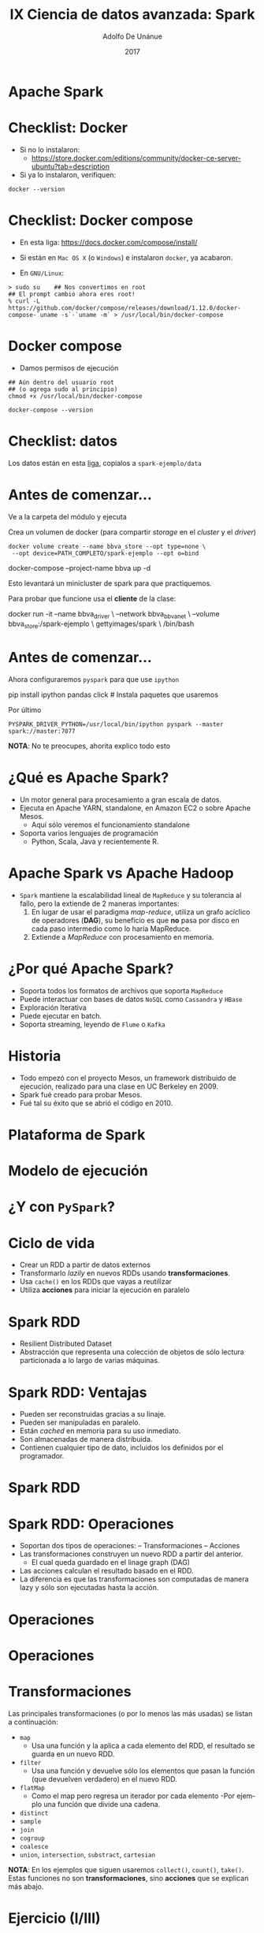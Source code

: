 #+Title:     IX Ciencia de datos avanzada: Spark
#+Author:    Adolfo De Unánue
#+Email:     adolfo.deunanue@itam.mx
#+DATE:      2017
#+DESCRIPTION: 
#+KEYWORDS:  
#+LANGUAGE:  en

#+STARTUP: beamer
#+STARUP: oddeven

#+LaTeX_CLASS: beamer
#+LaTeX_CLASS_OPTIONS: [presentation, smaller]

#+BEAMER_THEME: DarkConsole

#+OPTIONS: H:1 toc:nil 
#+OPTIONS: tex:t

#+SELECT_TAGS: export
#+EXCLUDE_TAGS: noexport

#+COLUMNS: %20ITEM %13BEAMER_env(Env) %6BEAMER_envargs(Args) %4BEAMER_col(Col) %7BEAMER_extra(Extra)

* Apache Spark


* Checklist: Docker

- Si no lo instalaron:
  - https://store.docker.com/editions/community/docker-ce-server-ubuntu?tab=description 

- Si ya lo instalaron, verifiquen:

#+begin_src shell :results verbatim drawer
docker --version
#+end_src

#+RESULTS:
:RESULTS:
Docker version 17.04.0-ce, build 4845c56
:END:

* Checklist: Docker compose

- En esta liga:  https://docs.docker.com/compose/install/

- Si están en ~Mac OS X~ (o ~Windows~)  e instalaron ~docker~, ya acabaron.

- En =GNU/Linux=:

#+begin_example
> sudo su    ## Nos convertimos en root 
## El prompt cambió ahora eres root!
% curl -L https://github.com/docker/compose/releases/download/1.12.0/docker-compose-`uname -s`-`uname -m` > /usr/local/bin/docker-compose
#+end_example


* Docker compose

- Damos permisos de ejecución

#+begin_example
## Aún dentro del usuario root
## (o agrega sudo al principio)
chmod +x /usr/local/bin/docker-compose
#+end_example


#+begin_src shell  :results verbatim drawer
docker-compose --version
#+end_src
#+RESULTS:
:RESULTS:
docker-compose version 1.10.0, build 4bd6f1a
:END:

* Checklist: datos

Los datos están en esta [[https://www.dropbox.com/sh/esin63n51nuiob9/AAAjaY-g6ZFdHESGf3n9TF2aa?dl=0][liga]], copialos a =spark-ejemplo/data=


* Antes de comenzar...

Ve a la carpeta del módulo y ejecuta 

Crea un volumen de docker (para compartir /storage/  en el /cluster/ y el /driver/)

#+BEGIN_EXAMPLE
docker volume create --name bbva_store --opt type=none \
 --opt device=PATH_COMPLETO/spark-ejemplo --opt o=bind 
#+END_EXAMPLE

#+BEGIN_EXAMPLE shell 
docker-compose --project-name bbva up -d
#+END_EXAMPLE

Esto levantará un minicluster de spark para que practiquemos.

Para probar que funcione usa el *cliente* de la clase:

#+BEGIN_EXAMPLE shell 
docker run -it --name bbva_driver \
--network bbva_bbva_net \
--volume bbva_store:/spark-ejemplo \
gettyimages/spark \
/bin/bash
#+END_EXAMPLE


* Antes de comenzar...

Ahora configuraremos =pyspark= para que use =ipython=


#+BEGIN_EXAMPLE shell
pip install ipython pandas click # Instala paquetes que usaremos
#+END_EXAMPLE

Por último

#+BEGIN_EXAMPLE
PYSPARK_DRIVER_PYTHON=/usr/local/bin/ipython pyspark --master spark://master:7077
#+END_EXAMPLE

*NOTA*: No te preocupes, ahorita explico todo esto


* ¿Qué es Apache Spark?

- Un motor general para procesamiento a gran escala de datos.
- Ejecuta en Apache YARN, standalone, en Amazon EC2 o sobre Apache Mesos.
  - Aquí sólo veremos el funcionamiento standalone
- Soporta varios lenguajes de programación
  - Python, Scala, Java y recientemente R.

* Apache Spark vs Apache Hadoop

- =Spark= mantiene la escalabilidad lineal de =MapReduce= y su tolerancia al
  fallo, pero la extiende de 2 maneras importantes:
  1. En lugar de usar el paradigma /map-reduce/, utiliza un grafo acíclico de
     operadores (*DAG*), su beneficio es que *no* pasa por disco en cada paso
     intermedio como lo haría MapReduce.
  2. Extiende a /MapReduce/ con procesamiento en memoria.

* ¿Por qué Apache Spark?

 - Soporta todos los formatos de archivos que soporta =MapReduce=
 - Puede interactuar con bases de datos =NoSQL= como =Cassandra= y =HBase=
 - Exploración Iterativa
 - Puede ejecutar en batch.
 - Soporta streaming, leyendo de =Flume= o =Kafka=


* Historia

- Todo empezó con el proyecto Mesos, un framework distribuido de ejecución,
  realizado para una clase en UC Berkeley en 2009.
- Spark fué creado para probar Mesos.
- Fué tal su éxito que se abrió el código en 2010.


* Plataforma de Spark

#+CAPTION: /Source/: spark.apache.org 
#+ATTR_ORG: :width 600px :height 600px
#+ATTR_HTML: :width 800px :height 600px
#+ATTR_LATEX: :height 150px :width 200px
[[./imagenes/spark-stack.png]]

* Modelo de ejecución

#+ATTR_ORG: :width 600px :height 600px
#+ATTR_HTML: :width 800px :height 600px
#+ATTR_LATEX: :height 150px :width 200px
[[./imagenes/execution-model.png]]


* ¿Y con =PySpark=?

#+CAPTION: /Source/: [[https://cwiki.apache.org/confluence/display/SPARK/PySpark+Internals][PySpark Internals]]
#+ATTR_ORG: :width 600px :height 600px
#+ATTR_HTML: :width 800px :height 600px
#+ATTR_LATEX: :height 150px :width 200px
[[./imagenes/PySparkDataFlow.png]]

* Ciclo de vida

- Crear un RDD a partir de datos externos
- Transformarlo /lazily/ en nuevos RDDs usando *transformaciones*.
- Usa =cache()= en los RDDs que vayas a reutilizar
- Utiliza *acciones* para iniciar la ejecución en paralelo

* Spark RDD


- Resilient Distributed Dataset
- Abstracción que representa una colección de objetos de sólo lectura
  particionada a lo largo de varias máquinas.

* Spark RDD: Ventajas

- Pueden ser reconstruidas gracias a su linaje.
- Pueden ser manipuladas en paralelo.
- Están /cached/ en memoria para su uso inmediato.
- Son almacenadas de manera distribuida.
- Contienen cualquier tipo de dato, incluidos los definidos por el programador.

* Spark RDD
#+ATTR_ORG: :width 600px :height 600px
#+ATTR_HTML: :width 800px :height 600px
#+ATTR_LATEX: :height 150px :width 200px
[[./imagenes/workers.png]]

* Spark RDD: Operaciones

- Soportan dos tipos de operaciones:
  – Transformaciones
  – Acciones
- Las transformaciones construyen un nuevo RDD a partir del anterior.
  - El cual queda guardado en el linage graph (DAG)
- Las acciones calculan el resultado basado en el RDD.
- La diferencia es que las transformaciones son computadas de manera lazy y sólo
  son ejecutadas hasta la acción. 

* Operaciones

#+ATTR_ORG: :width 600px :height 600px
#+ATTR_HTML: :width 800px :height 600px
#+ATTR_LATEX: :height 150px :width 200px
[[./imagenes/dag-i.png]]

* Operaciones

#+ATTR_ORG: :width 600px :height 600px
#+ATTR_HTML: :width 800px :height 600px
#+ATTR_LATEX: :height 150px :width 200px
[[./imagenes/dag-ii.png]]


* Transformaciones

Las principales transformaciones (o por lo menos las más usadas) se listan a
continuación:

- =map=
  - Usa una función y la aplica a cada elemento del RDD, el resultado se guarda
    en un nuevo RDD. 
- =filter=
  - Usa una función y devuelve sólo los elementos que pasan la función (que
    devuelven verdadero) en el nuevo RDD. 
- =flatMap=
  - Como el map pero regresa un iterador por cada elemento
    -Por ejemplo una función que divide una cadena.
- =distinct=
- =sample=
- =join=
- =cogroup=
- =coalesce=
- =union=, =intersection=, =substract=, =cartesian=

*NOTA*: En los ejemplos que siguen usaremos =collect()=,  =count()=, =take()=. Estas
funciones no son *transformaciones*, sino *acciones* que se explican más abajo. 

* Ejercicio (I/III)

Creamos un =RDD= a partir de enteros

#+BEGIN_EXAMPLE ipython
numeros = sc.parallelize(range(1000))
## Usaremos una función anónima para elevar los números al cuadrado
cuadrados = numeros.map(lambda x: x*x)
cuadrados.take(5) ## Esto es una acción. ¡No confundir!
muestra = cuadrados.sample(fraction=0.3, withReplacement=False)
muestra.count()
muestra.take(5)
pares = muestra.filter(lambda x: x%2 == 0)
pares.take(5)
pares.count()
#+END_EXAMPLE

El =DAG= ahora está formado por =numeros -> cuadrados -> muestra -> pares=

* Ejercicio (II/III)

Es posible reescribir lo anterior como sigue:

#+BEGIN_EXAMPLE ipython
pares2 = numeros.map(lambda x: x*x)\
                .sample(fraction=0.3, withReplacement=False)\
                .filter(lambda x: x%2 == 0)
#+END_EXAMPLE

El DAG tiene la misma estructura (con numeros como raíz), pero sus nodos son
anónimos.

* Ejercicio (III/III)
Una transformación que causa confusión es =flatMap=, veamos un ejemplo

#+BEGIN_EXAMPLE ipython
frases = sc.parallelize(["hola a todos", "Arquitectura de Producto de Datos", "Análisis de redes sociales"])
palabras = frases.map(lambda frase: frase.split(" ")).colllect()
palabras     ## Nota la estructura anidada
#+END_EXAMPLE

Observa que obtuvimos un arreglo de arreglos y quizá esto no sea lo que
necesitamos. 

Usando =flatMap= "aplanamos" el RDD resultante. 


#+BEGIN_EXAMPLE ipython
palabras = frases.flatMap(lambda frase: frase.split(" ")).collect()
palabras
#+END_EXAMPLE

* Acciones

- =first=
- =take=, =takeSample=
- =reduce=
  - Opera en dos elementos del mismo tipo del RDD y regresa un elemento del mismo tipo.
- =aggregate=
  - Nos permite implementar acumuladores.
=collect=
  - Regresa el =RDD= completo.
- =count=, =countByValue=, =top=, =foreach=, =countByKey=
- =saveAsTextFile=
- etc.

Es importante notar que todos estas operaciones acaban con datos en el /driver/.

* Ejercicio

#+BEGIN_EXAMPLE ipython
numeros.first()
numeros.take(5)
numeros.takeSample(num=30, withReplacement=False)
suma = numeros.reduce(lambda x, y: x + y)
suma
#+END_EXAMPLE


* Ejemplo (I/III)

Simularemos transacciones con TDC

#+BEGIN_EXAMPLE ipython
import random
random.randint(10,1000)

## Acciones posibles
accion = ['RETIRO', 'COMPRA', 'CONSULTA']
random.choice(accion)

## Siempre usar un UUID
import uuid
clientes = [str(uuid.uuid4()), str(uuid.uuid4()), str(uuid.uuid4()), str(uuid.uuid4()), str(uuid.uuid4())]
clientes  
#+END_EXAMPLE

* Ejemplo (II/III)

La función para generar la transacción es

#+BEGIN_EXAMPLE ipython
def generate_transaction():
    """
    Regresa una transacción falsa, la primera columna es el número de tarjeta ofuscado, las demás
    columnas son el comercio, la acción realizada en el comercio y el monto de la acción.
    Devuelve una cadena separada por pipes (|)
    """
    comercio = ['ARENA COLISEO', 'SUPERCITO', 'RESTAURANTE EL TRABAJO']
    accion = ['RETIRO', 'COMPRA']
    
    return "%s|%s|%s|%s" % (random.choice(clientes), random.choice(comercio), random.choice(accion), random.randint(10, 10000))

generate_transaction()
#+END_EXAMPLE

Y para generar muchas transacciones

#+BEGIN_EXAMPLE ipython
def generate_transactions(number=10000):
    """
    Regresa una lista de transacciones falsa.
    """
    txs = []
    for i in range(number):
        txs.append(generate_transaction())
    return txs
#+END_EXAMPLE

* Ejemplo (III/III)

#+BEGIN_EXAMPLE ipython
txs = sc.parallelize(generate_transactions(number=10000))
txs.first()
txs.count()
txs.saveAsTextFile("./spark-ejemplo/output/raw/transacciones")
#+END_EXAMPLE

Supongamos que queremos realizar un conteo por tarjeta, los pasos serían los siguientes:
Designamos el número de tarjeta como la llave (key)

#+BEGIN_EXAMPLE ipython
kv_txs = txs.map(lambda x: x.split("|"))\
            .map(lambda x: (x[0], x[1:])) # x[0] contiene el número de tarjeta ofuscado
kv_txs.take(5)
kv_txs.keys().first()
kv_txs.values().first()
kv_txs.count()
kv_txs.countByKey()
#+END_EXAMPLE


* Es importante tener en cuenta que...

- Hay cosas que ocurren localmente (en el /driver/), hay cosas que ocurren en el
  /cluster/

- Podemos dividir las operaciones en *narrow* y *wide*

- *narrow* Cada partición del =RDD= padre es usada a lo más por una partición
  del =RDD= hijo.

- *wide* Varias particiones hijas del =RDD= dependen en una o más particiones
  del =RDD= padre.


* Narrow vs Wide

#+CAPTION: /Source/:  [[http://training.databricks.com/visualapi.pdf][guía visual]]
#+ATTR_ORG: :width 600px :height 600px
#+ATTR_HTML: :width 800px :height 600px
#+ATTR_LATEX: :height 150px :width 200px
[[./imagenes/narrow_vs_wide.png]]


* Documentación

- Siempre tenla a la mano, la documentación de la *API* está [[http://spark.apache.org/docs/latest/api/python/][aquí]]

- Otra cosa importante, para eficiencia sobre todo, es la [[http://training.databricks.com/visualapi.pdf][guía visual]]


* Ejemplo (I/VII)

*NOTA*: Este ejemplo es una modificación del encontrado en el primer capítulo de
/Advanced Analytics with Spark/ de *OReilly*

1. Ejecuta el cliente de =spark= en =docker= (ve las instrucciones del
   principio)

2. En la carpeta =data= ejecuta lo siguiente:

#+BEGIN_EXAMPLE shell 
mkdir linkage
cd linkage
curl -L -o donation.zip http://bit.ly/1Aoywaq
unzip donation.zip
unzip 'block_*.zip'
rm *.zip
rm -R documentation
rm frequencies.csv
#+END_EXAMPLE

3. En el =docker= teclea:

#+BEGIN_EXAMPLE shell 
pyspark --master spark://master:7077
#+END_EXAMPLE

* Ejemplo (II/VII)

#+BEGIN_EXAMPLE ipython
rawBlocks = sc.textFile("data/linkage/")             # Primer nodo del DAG
rawBlocks                                            # Esto es un RDD
head = rawBlocks.take(10)                            # Datos al driver
head                                                 # Esto no es un RDD
len(head)
type(head)                                           # Una lista simple de Python 
#+END_EXAMPLE

* Ejemplo (III/VII)

#+BEGIN_EXAMPLE ipython
rawBlocks.first()                                    # La primera línea es un header

def isHeader(line):                                  # Definimos un método sencillo de python
    return "id_1" in line

noheader = rawBlocks.filter(lambda line: not isHeader(line)) # Esto ocurre en el cluster, segundo nodo del DAG

noheader.first()                                     # De regreso al driver
#+END_EXAMPLE

* Ejemplo (IV/VII)

Vamos a parsear las líneas de texto para darles sentido, tomemos como ejemplo
una de ellas

#+BEGIN_EXAMPLE ipython
linea = head[3]
linea
piezas = linea.split(',')
piezas
#+END_EXAMPLE

Podemos recuperar los campos:

#+BEGIN_EXAMPLE ipython
id_1 = int(piezas[0])
id_2 = int(piezas[1])
matched = True if "true" == piezas[11].lower() else False  # Operador ternario de python
scores = piezas[2:11]                                      # Slicing
# Falta convertir los scores a float
map(lambda s: float(s), scores)                                 # Esto truena por los "?"
#+END_EXAMPLE

* Ejemplo (V/VII)

Definamos otro método para limpiar

#+BEGIN_EXAMPLE ipython
import math

def toFloat(s):
   return float('nan') if "?" == s else float(s)

list(map(lambda s: toFloat(s), scores))


def parse(linea):
    piezas = linea.split(',')
    id_1 = int(piezas[0])
    id_2 = int(piezas[1])
    scores = list(map(lambda s: toFloat(s), piezas[2:11]))
    matched = True if "true" == piezas[11].lower() else False
    return (id_1, id_2, scores, matched)

parse(linea)
#+END_EXAMPLE

Nota que todo esto está pasando localmente

* Ejemplo (VI/VII)

Aunque esto funciona, hay maneras más elegantes de hacerlo

#+BEGIN_EXAMPLE ipython
from pyspark.sql import Row

Record = Row('id_1', 'id_2', 'scores', 'matched')

def parse(linea):
    piezas = linea.split(',')
    id_1 = int(piezas[0])
    id_2 = int(piezas[1])
    scores = list(map(lambda s: toFloat(s), piezas[2:11]))
    matched = True if "true" == piezas[11].lower() else False
    return Record(id_1, id_2, scores, matched)

tupla = parse(linea)

tupla.id_1
tupla.scores
#+END_EXAMPLE

* Ejemplo (VII/VII)

Usemos el cluster

#+BEGIN_EXAMPLE ipython
records = rawBlocks.filter(lambda linea: not isHeader(linea)).map(lambda linea: parse(linea))
records.cache()
records.count()

matchCounts = records.map(lambda record: record.matched).countByValue()
matchCounts

summary = records.map(lambda record: record.scores[0]).filter(lambda record: not math.isnan(record)).stats()
summary
#+END_EXAMPLE

* Spark Dataset

- El =RDD= es la abstracción original de =Spark=, pero en los últimos años, se
  evolucionó tomando ideas de =R= y de =scikitlearn=, en particular la abstracción
  de =DataFrame=.

- Básicamente un =DataFrame= es un =RDD[Row]= donde =Row= es una =tuple= (o un
  =Array[Any]= en =scala=)

- Esta idea se ha llevado más lejos, y a partir de =Saprk 2.0=, =Dataset= es la
  nueva abstracción de =Spark=. 

- Además esta nueva abstracción proveé un nuevo punto de acceso =SparkSession=

* SparkSession

- Unifica la interfaz para escribir/leer en varios formatos (=json=, =parquet=, =orc=,
  =csv=, etc.)

#+BEGIN_EXAMPLE shell
df = spark.read \
          .csv("path", header=True)
#+END_EXAMPLE 

#+BEGIN_EXAMPLE shell
df = spark.write \
               .parquet("path", mode="append", partitionBy="columns")
#+END_EXAMPLE


* Spark Datasets

- Soporta una gran cantidad de formatos de datos y sistemas de almacenamiento.
  – =json=, =parquet=, =avro=, =csv=, etc.
- Optimización con [[https://databricks.com/blog/2015/04/13/deep-dive-into-spark-sqls-catalyst-optimizer.html][Spark SQL Catalyst]]
  - De hecho son más eficientes que los RDD
- APIs en Python, Java, Scala, R.
- Integrados con toda la infraestructura de Spark.
  – ML, Streaming, GraphX, etc.

* Spark Datasets

- Al estar construidas sobre Spark RDD, puedes usar operaciones de RDD sobre un
  Dataset, pero no es recomendable, ya que obtendrías un RDD de regreso. 
- Los Datasets (debido al optimizador Catalyst) son mucho más rápidos que los
  RDDs, además de que esa velocidad ganada es igual en todos los lenguajes.
  – Esto no sucede con los RDDs, un RDD en Scala es más rápido que un RDD en Python.

* Spark Datasets

- Por default Spark utiliza el SQLContext nativo, pero, si estás conectado a un
  cluster con Apache Hive, puedes utilizar el HiveContext en su lugar.
- Esto te permitirá usar todo el HiveQL, sus udf's y escribir/leer a tablas en Hive.
- En este taller NO tenemos un HiveContext
  - =:(=


* Spark Datasets

- Al igual que los RDDs, los Datasets pueden ser operados mediante transformaciones y acciones.
- Las Transformaciones son lazy pero contribuyen a la planeación de la ejecución
  del query, las Acciones provocan la ejecución del query.
- Esto último significa que al ejecutarse la acción, Spark lee el data source y
  los datos fluyen a través del DAG generado por el optimizador, al concluir el
  resultado de la acción se despliega en el Driver.

* Ejemplo (I/IV)

#+BEGIN_EXAMPLE ipython
txs_df = spark.read.csv('./spark-ejemplo/output/raw/transacciones/', header=False, sep='|')
txs_df.printSchema()
txs_df.show()
#+END_EXAMPLE


Nota como todas las columnas son de tipo =string=, definamos un =schema=

#+BEGIN_EXAMPLE ipython
from pyspark.sql.types import *

schema = StructType([
    StructField("tdc", StringType(), True),
    StructField("comercio", StringType(), True),
    StructField("accion", StringType(), True),
    StructField("monto", IntegerType(), True)])

txs_df = spark.read.csv("./spark-ejemplo/output/raw/transacciones/", schema=schema, sep='|')
txs_df.printSchema()
txs_df.take(5)
#+END_EXAMPLE

* Ejemplo (II/IV)

Podemos guardarlo en una tabla temporal

#+BEGIN_EXAMPLE ipython
txs_df.registerTempTable('txs')
spark.sql('show tables').show()
spark.sql('select * from txs limit 5').show()
#+END_EXAMPLE

O podemos guardarlo con esquema:

#+BEGIN_EXAMPLE ipython
txs_df.write.json("./spark-ejemplo//output/json/transacciones", mode="overwrite")
txs_df.write.parquet("./spark-ejemplo/output/parquet/transacciones", mode="overwrite")
#+END_EXAMPLE

* Ejemplo (III/IV)

Al igual que los =RDD=s, los =DataFrames= pueden ser operados mediante
/transformaciones/ y /acciones/. Las **Transformaciones** son /lazy/ pero
contribuyen a la planeación de la ejecución del /query/, las *Acciones*
provocan la ejecución del /query/ 

#+BEGIN_EXAMPLE ipython

## Leamos de nuevo desde disco
txs_df = spark.read.load("./spark-ejemplo/output/parquet/transacciones/")
txs_df.select(txs_df['tdc'], txs_df['accion'], txs_df['monto'], txs_df['monto'] >= 5000).show(5)
spark.sql("select tdc, accion, monto, monto >= 5000 from txs").show(5)
txs_df.filter((txs_df["monto"] >= 5000) & (txs_df["accion"] == "RETIRO"))\
      .select(txs_df["tdc"], txs_df["comercio"], txs_df["monto"])\
      .orderBy(txs_df["monto"].desc())\
      .show(5)
txs_df.where((txs_df["monto"] >= 5000) & (txs_df["accion"] == "RETIRO"))\
      .select(txs_df["tdc"], txs_df["comercio"], txs_df["monto"])\
      .show(5)

## También es posible usar `strings` para el condicional
txs_df.filter("monto >= 5000 and accion = 'RETIRO'")\
      .select(txs_df["tdc"], txs_df["comercio"], txs_df["monto"])\
      .orderBy(txs_df["monto"].asc())\
      .show(5)
txs_df.groupBy("tdc").count().show(5)
#+END_EXAMPLE

* Ejemplo (IV/IV)

Supongamos que queremos mostrar el  =tdc= en mayúsculas, para tal menester es
necesario definir una =UDF= (/User Defined Function/) 

#+BEGIN_EXAMPLE ipython
from pyspark.sql.functions import udf
to_upper = udf(lambda s: s.upper())
txs_df.select(to_upper(txs_df["tdc"]).alias("Mayúsculas"), txs_df["tdc"])\
      .distinct()\
      .show(100)
#+END_EXAMPLE

Imaginemos que sólo estamos interesados en aquellas transacciones que fueron
=RETIRO=  en el =SUPERCITO= por montos mayores a =9000= ya que resultan
sospechosas. 


#+BEGIN_EXAMPLE ipython
txs_sospechosas = txs_df.filter("monto >= 9000 and accion = 'RETIRO' and comercio = 'SUPERCITO'")\
      .select(txs_df["tdc"],  txs_df["monto"])\
      .orderBy(txs_df["monto"].desc())

txs_sospechosas.count()

txs_sospechosas.write.parquet("./spark-ejemplo/output/parquet/transacciones_sospechosas", mode="overwrite")

#+END_EXAMPLE


* Otro ejemplo  (I/II)

Podemos repetir el primer ejemplo  pero ahora usando los =Spark Datasets=

#+BEGIN_EXAMPLE ipython
parsed = spark.read.csv("./spark-ejemplo/data/linkage/")
prev.show()
prev = spark.read.csv("./spark-ejemplo/data/linkage/", header=True)
prev.show()
prev = spark.read.csv("./spark-ejemplo/data/linkage/", header=True, nullValue="?")
prev.show()
prev = spark.read.csv("./spark-ejemplo/data/linkage/", header=True, nullValue="?", inferSchema=True)
prev.show()
prev.printSchema()
#+END_EXAMPLE

* Otro Ejemplo (II/II)

#+BEGIN_EXAMPLE ipython
records.groupBy("is_match").count().orderBy("count", ascending=False).show()

from pyspark.sql.functions import avg, stddev

records.agg(avg("cmp_sex"), stddev("cmp_sex")).show()

records.createOrReplaceTempView("linkage")  ## Registramos una tabla temporal

spark.sql("""
select is_match, count(*) as cnt
from linkage
group by is_match
order by cnt desc
""").show()

#+END_EXAMPLE

* ¿Spark Dataset o RDD?

- Hay ocasiones donde lo más sencillo sigue siendo usar =RDD=, por ejemplo:
  - si tus datos están sin estructurar
  - si quieres manipular los datos funcionalmente

- Pero muchas personas están acostumbradas a pensar en términos de =SQL= o /Data
  flow/ (como =dplyr= en =R= o =pig=)

- Es preferible usar  =DataFrames= cuando:
  - quieres una abstracción rica con mucha semántica
  - quieres utilizar los beneficios de =Catalyst=
  - eres usuario de =R= o =python=

- Por otro lado los DataFrames están muy optimizados en espacio en memoria (en un ejemplo posterior,
  el =DF= pesará 120 Mb a lo largo del cluster, en cambio el mismo problema en
  =RDD= tendría un peso de casi 1 Gb) o en cómputo (debido al optimizador =Catalyst=)


* ¿Spark SQL o Spark Dataset?


- =SQL=

  - Lo conoce casi todo el mundo
  - Muy expresivo para /queries/ simples
  - Explota muy bien la lectura y filtrado de archivos columnares (=parquet= u
    =ORC=)

- =Dataset=
  
  - Excelente para expresar análisis complejos y multipasos


* Pequeño repaso (I/III)

- ¿Qué es Spark?
- ¿Qué lenguajes soporta?
- ¿Por qué Spark?
- ¿Cuáles son las 4 cosas en la plataforma de Spark?
- ¿Cuál es su modelo de ejecución?
- ¿Cuál es la diferencia fundamental entre la ejecución normal y la via pyspark?
- ¿Qué es un spark RDD?
- ¿Cuáles son las ventajas de Spark RDD?
- ¿Qué operaciones hay?

* Pequeño repaso (II/III)

- ¿Cuál es la diferencia en el DAG entre transformaciones y acciones?
- ¿Cuál es la diferencia en ejecución?
- ¿Cuál es la diferencia entre operaciones Narrow vs. Wide?
- ¿Cuál es la diferencia entre un Spark Dataset y un Spark RDD?
- ¿Cuál es mejor?

* Pequeño repaso (III/III)

Para prender el ipython...

1. Checo que mis workers esten prendidos

#+BEGIN_EXAMPLE shell 
docker-compose -p bbva ps
#+END_EXAMPLE

Si no están prendidos, los prendo

#+BEGIN_EXAMPLE shell 
docker-compose -p bbva up -d
#+END_EXAMPLE

Nota que si no estaba en la carpeta del módulo, entonces esto me marca un error.

2. Me *meto* (prendo el docker). Más correctamente *inicializo el driver*

#+BEGIN_EXAMPLE shell 
docker start -i -a bbva_driver
#+END_EXAMPLE

3. Me voy al root (ahí vive la carpeta *spark-ejemplo*

#+BEGIN_EXAMPLE shell 
cd /
#+END_EXAMPLE


4. Prendo *ipython*

#+BEGIN_EXAMPLE shell 
PYSPARK_DRIVER_PYTHON=/usr/local/bin/ipython pyspark --master spark://master:7077
#+END_EXAMPLE

5. Abre chrome o firefox y pon la dirección: 0.0.0.0/8080


* Ejercicio: Berka (I/V)

Descripción de las tablas [[http://lisp.vse.cz/pkdd99/Challenge/berka.htm][aquí]]

#+BEGIN_QUOTE
The data about the clients and their accounts consist of following relations:

    - relation account (4500 objects in the file ACCOUNT.ASC) 
      - each record describes static characteristics of an account,
    - relation client (5369 objects in the file CLIENT.ASC) 
      - each record describes characteristics of a client,
    - relation disposition (5369 objects in the file DISP.ASC) 
      - each record relates together a client with an account i.e. this relation
        describes the rights of clients to operate accounts, 
    - relation permanent order (6471 objects in the file ORDER.ASC) 
      - each record describes characteristics of a payment order,
    - relation transaction (1056320 objects in the file TRANS.ASC) 
      - each record describes one transaction on an account,
    - relation loan (682 objects in the file LOAN.ASC) 
      - each record describes a loan granted for a given account,
    - relation credit card (892 objects in the file CARD.ASC) 
      - each record describes a credit card issued to an account,
    - relation demographic data (77 objects in the file DISTRICT.ASC) 
      - each record describes demographic characteristics of a district.
#+END_QUOTE




* Ejercicio: Berka (II/V)

Descripción del dataset:

#+BEGIN_QUOTE
Each account has both static characteristics (e.g. date of creation, address of
the branch) given in relation "account" and dynamic characteristics (e.g.
payments debited or credited, balances) given in relations "permanent order" and
"transaction". Relation "client" describes characteristics of persons who can
manipulate with the accounts. One client can have more accounts, more clients
can manipulate with single account; clients and accounts are related together in
relation "disposition". Relations "loan" and "credit card" describe some
services which the bank offers to its clients; more credit cards can be issued
to an account, at most one loan can be granted for an account. Relation
"demographic data" gives some publicly available information about the districts
(e.g. the unemployment rate); additional information about the clients can be
deduced from this. 
#+END_QUOTE

Tomado de [[http://lisp.vse.cz/pkdd99/Challenge/berka.htm][aquí]]

* Ejercicio: Berka (III/V)
  
#+ATTR_ORG: :width 600px :height 600px
#+ATTR_HTML: :width 800px :height 600px
#+ATTR_LATEX: :height 150px :width 200px
[[./imagenes/berka_data.gif]]


* Ejercicio: Berka (IV/V)

    - Lee los archivos y colocalos en diferentes DF
    - Limpia el campo =birth_number= de =clients=
      - Cuatro campos: =year=, =month=, =day=, =sex=
      - *HINT*: utiliza 4 =udf= y =withColumn=

#+BEGIN_EXAMPLE ipython
## Puedes registrar también los udf's para ser usados en SQL 
spark.udf.register("get_sex", get_sex)
spark.udf.register("get_month", get_month)

## Luego usarlo dentro del query
spark.sql("select birth_number, get_sex(birth_number) as sex, get_month(birth_number) as month from clients").show()
#+END_EXAMPLE

    - Revisa bien la imagen arriba ¿Puedes imaginar tener una sola fuente de datos?
    - Coloca cada DF en una tabla temporal
    - Realiza queries para ver que todo esté bien cargado.
    - Une las tablas en una nueva usando SQL 
    - Guarda la tabla final como parquet.


* Ejercicio: Berka (V/V)
  
**  Avanzado
- Acomoda los archivos como si fueran objetos en un =hdfs=
- Repite el ejercicio usando =StructType= para definir esquemas al leer los
  archivos.
- En este esquema, limpia los nombres de las columnas.
- Registra los udf's que creaste para ser utilizadas desde =sql=
- Crea un diccionario de checo a inglés (ve las tablas en la liga dada), crea
  una función para traducir los campos usando ese diccionario.
- Unifica las tablas usando la =API= de DF 
  - *HINT* usa =join=
- Guarda como =parquet=, usando =ovewrite=

* COMMENT Settings
# Local Variables:
# org-babel-sh-command: "/bin/bash"
# org-confirm-babel-evaluate: nil
# org-export-babel-evaluate: nil
# ispell-check-comments: exclusive
# ispell-local-dictionary: "spanish"
# End:


